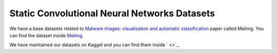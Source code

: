 .. _doc_static_cnn_datasets:

Static Convolutional Neural Networks Datasets
=============================================

We have a base datasets related to
`Malware images: visualization and automatic classification <https://dl.acm.org/doi/10.1145/2016904.2016908>`_
paper called Malimg. You can find the dataset inside
`Malimg <https://paperswithcode.com/dataset/malimg>`_.

We have maintained our datasets on Kaggel and you can find them inside
` <>`_.
